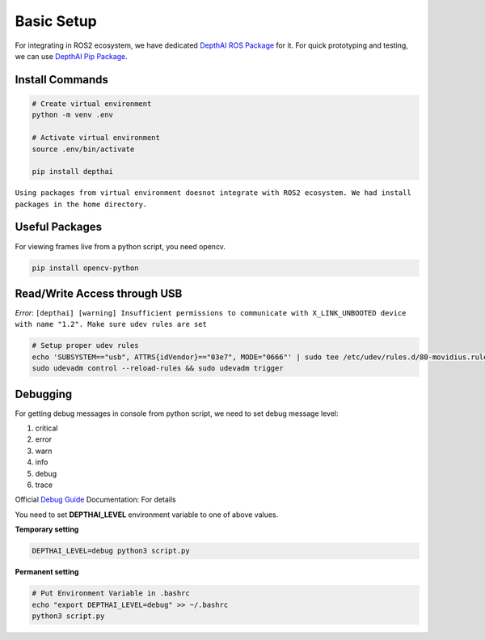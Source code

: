 Basic Setup
==================

For integrating in ROS2 ecosystem, we have dedicated `DepthAI ROS Package`_ for it.
For quick prototyping and testing, we can use `DepthAI Pip Package`_.


Install Commands
-----------------------------

.. code-block:: shell

  # Create virtual environment
  python -m venv .env

  # Activate virtual environment
  source .env/bin/activate

  pip install depthai


``Using packages from virtual environment doesnot integrate with ROS2 ecosystem. We had install
packages in the home directory.``


Useful Packages
-------------------
For viewing frames live from a python script, you need opencv.

.. code-block:: bash

  pip install opencv-python
  

Read/Write Access through USB
-----------------------------
*Error*:
``[depthai] [warning] Insufficient permissions to communicate with X_LINK_UNBOOTED 
device with name "1.2". Make sure udev rules are set``

.. code-block:: bash

  # Setup proper udev rules
  echo 'SUBSYSTEM=="usb", ATTRS{idVendor}=="03e7", MODE="0666"' | sudo tee /etc/udev/rules.d/80-movidius.rules
  sudo udevadm control --reload-rules && sudo udevadm trigger

Debugging
----------------
For getting debug messages in console from python script, we need to set debug message level:

1. critical
2. error
3. warn
4. info
5. debug
6. trace

| Official `Debug Guide`_ Documentation: For details

You need to set **DEPTHAI_LEVEL** environment variable to one of above values.

**Temporary setting**

.. code-block:: bash

  DEPTHAI_LEVEL=debug python3 script.py


**Permanent setting**

.. code-block:: bash

  # Put Environment Variable in .bashrc
  echo "export DEPTHAI_LEVEL=debug" >> ~/.bashrc
  python3 script.py



.. _DepthAI ROS Package: https://docs.luxonis.com/software/ros/depthai-ros/
.. _DepthAI Pip Package: https://pypi.org/project/depthai/

.. _Debug Guide: https://docs.luxonis.com/software/depthai/debugging/